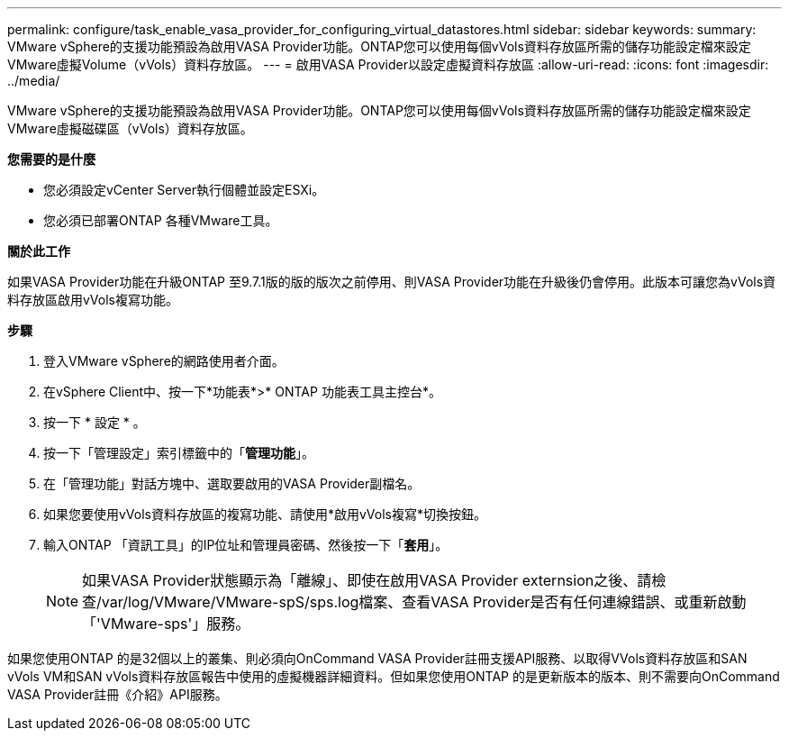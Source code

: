---
permalink: configure/task_enable_vasa_provider_for_configuring_virtual_datastores.html 
sidebar: sidebar 
keywords:  
summary: VMware vSphere的支援功能預設為啟用VASA Provider功能。ONTAP您可以使用每個vVols資料存放區所需的儲存功能設定檔來設定VMware虛擬Volume（vVols）資料存放區。 
---
= 啟用VASA Provider以設定虛擬資料存放區
:allow-uri-read: 
:icons: font
:imagesdir: ../media/


[role="lead"]
VMware vSphere的支援功能預設為啟用VASA Provider功能。ONTAP您可以使用每個vVols資料存放區所需的儲存功能設定檔來設定VMware虛擬磁碟區（vVols）資料存放區。

*您需要的是什麼*

* 您必須設定vCenter Server執行個體並設定ESXi。
* 您必須已部署ONTAP 各種VMware工具。


*關於此工作*

如果VASA Provider功能在升級ONTAP 至9.7.1版的版的版次之前停用、則VASA Provider功能在升級後仍會停用。此版本可讓您為vVols資料存放區啟用vVols複寫功能。

*步驟*

. 登入VMware vSphere的網路使用者介面。
. 在vSphere Client中、按一下*功能表*>* ONTAP 功能表工具主控台*。
. 按一下 * 設定 * 。
. 按一下「管理設定」索引標籤中的「*管理功能*」。
. 在「管理功能」對話方塊中、選取要啟用的VASA Provider副檔名。
. 如果您要使用vVols資料存放區的複寫功能、請使用*啟用vVols複寫*切換按鈕。
. 輸入ONTAP 「資訊工具」的IP位址和管理員密碼、然後按一下「*套用*」。
+

NOTE: 如果VASA Provider狀態顯示為「離線」、即使在啟用VASA Provider externsion之後、請檢查/var/log/VMware/VMware-spS/sps.log檔案、查看VASA Provider是否有任何連線錯誤、或重新啟動「'VMware-sps'」服務。



如果您使用ONTAP 的是32個以上的叢集、則必須向OnCommand VASA Provider註冊支援API服務、以取得VVols資料存放區和SAN vVols VM和SAN vVols資料存放區報告中使用的虛擬機器詳細資料。但如果您使用ONTAP 的是更新版本的版本、則不需要向OnCommand VASA Provider註冊《介紹》API服務。
